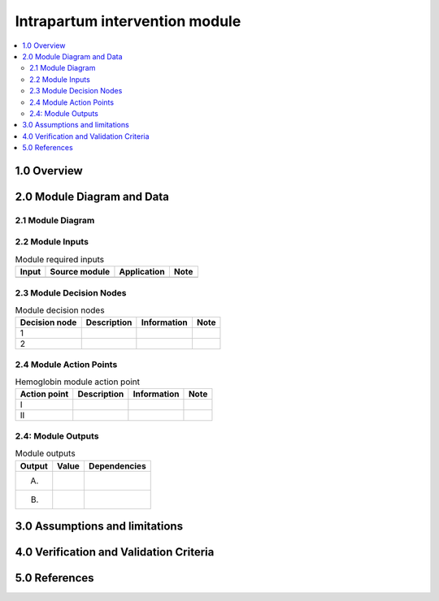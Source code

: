 .. role:: underline
    :class: underline

..
  Section title decorators for this document:

  ==============
  Document Title
  ==============

  Section Level 1 (#.0)
  +++++++++++++++++++++

  Section Level 2 (#.#)
  ---------------------

  Section Level 3 (#.#.#)
  ~~~~~~~~~~~~~~~~~~~~~~~

  Section Level 4
  ^^^^^^^^^^^^^^^

  Section Level 5
  '''''''''''''''

  The depth of each section level is determined by the order in which each
  decorator is encountered below. If you need an even deeper section level, just
  choose a new decorator symbol from the list here:
  https://docutils.sourceforge.io/docs/ref/rst/restructuredtext.html#sections
  And then add it to the list of decorators above.

.. _2024_vivarium_mncnh_portfolio_intrapartum_interventions_module:

======================================
Intrapartum intervention module
======================================

.. contents::
  :local:
  :depth: 2

1.0 Overview
++++++++++++

.. todo::

  Provide a brief overview of what this module does and note which component it is a part of

2.0 Module Diagram and Data
+++++++++++++++++++++++++++++++

2.1 Module Diagram
----------------------

.. todo::

  Insert module decision tree diagram. Use squares for action points (numbered with roman numerals) and rounded boxes for decision nodes (numbered with integers).

2.2 Module Inputs
---------------------

.. list-table:: Module required inputs
  :header-rows: 1

  * - Input
    - Source module
    - Application
    - Note
  * - 
    - 
    - 
    - 


2.3 Module Decision Nodes
-----------------------------

.. list-table:: Module decision nodes
  :header-rows: 1

  * - Decision node
    - Description
    - Information
    - Note
  * - 1
    - 
    - 
    - 
  * - 2
    - 
    - 
    - 

2.4 Module Action Points
---------------------------

.. list-table:: Hemoglobin module action point
  :header-rows: 1

  * - Action point
    - Description
    - Information
    - Note
  * - I
    - 
    - 
    - 
  * - II
    - 
    - 
    - 

2.4: Module Outputs
-----------------------

.. list-table:: Module outputs
  :header-rows: 1

  * - Output
    - Value
    - Dependencies
  * - A. 
    - 
    - 
  * - B.
    - 
    - 


3.0 Assumptions and limitations
++++++++++++++++++++++++++++++++

.. todo::

  List module assumptions and limitations

4.0 Verification and Validation Criteria
+++++++++++++++++++++++++++++++++++++++++

.. todo::
  
  List module V&V criteria

5.0 References
+++++++++++++++

